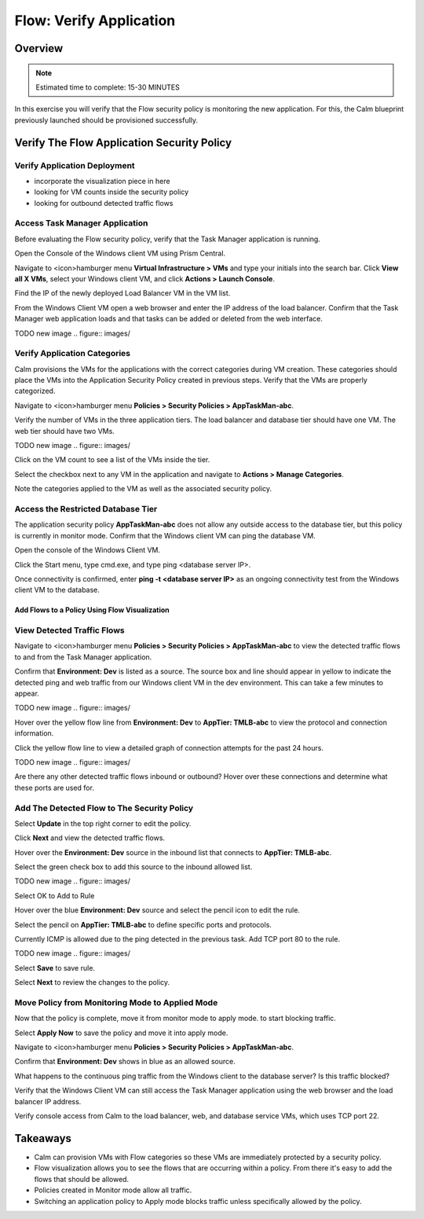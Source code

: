 .. _flow_verify_app:

----------------
Flow: Verify Application
----------------

Overview
++++++++

.. note::

  Estimated time to complete: 15-30 MINUTES

In this exercise you will verify that the Flow security policy is monitoring the new application. For this, the Calm blueprint previously launched should be provisioned successfully.


Verify The Flow Application Security Policy
++++++++++++++++++++++++++++++++++++++++++

Verify Application Deployment
-----------------------------------------
- incorporate the visualization piece in here
- looking for VM counts inside the security policy
- looking for outbound detected traffic flows

Access Task Manager Application
-----------------------------------------
Before evaluating the Flow security policy, verify that the Task Manager application is running.

Open the Console of the Windows client VM using Prism Central.

Navigate to <icon>hamburger menu **Virtual Infrastructure > VMs** and type your initials into the search bar. Click **View all X VMs**, select your Windows client VM, and click **Actions > Launch Console**.

Find the IP of the newly deployed Load Balancer VM in the VM list.

From the Windows Client VM open a web browser and enter the IP address of the load balancer. Confirm that the Task Manager web application loads and that tasks can be added or deleted from the web interface.

TODO new image
.. figure:: images/


Verify Application Categories
---------------------------------
Calm provisions the VMs for the applications with the correct categories during VM creation. These categories should place the VMs into the Application Security Policy created in previous steps. Verify that the VMs are properly categorized.

Navigate to <icon>hamburger menu **Policies > Security Policies > AppTaskMan-abc**.

Verify the number of VMs in the three application tiers. The load balancer and database tier should have one VM. The web tier should have two VMs.

TODO new image
.. figure:: images/

Click on the VM count to see a list of the VMs inside the tier. 

Select the checkbox next to any VM in the application and navigate to **Actions > Manage Categories**.

Note the categories applied to the VM as well as the associated security policy.


Access the Restricted Database Tier
-----------------------------------------
The application security policy **AppTaskMan-abc** does not allow any outside access to the database tier, but this policy is currently in monitor mode. Confirm that the Windows client VM can ping the database VM.

Open the console of the Windows Client VM.

Click the Start menu, type cmd.exe, and type ping <database server IP>.

Once connectivity is confirmed, enter **ping -t <database server IP>** as an ongoing connectivity test from the Windows client VM to the database.


Add Flows to a Policy Using Flow Visualization
..............................................

View Detected Traffic Flows
-----------------------------------------------------

Navigate to <icon>hamburger menu **Policies > Security Policies > AppTaskMan-abc** to view the detected traffic flows to and from the Task Manager application.

Confirm that **Environment: Dev** is listed as a source. The source box and line should appear in yellow to indicate the detected ping and web traffic from our Windows client VM in the dev environment. This can take a few minutes to appear.

TODO new image
.. figure:: images/

Hover over the yellow flow line from **Environment: Dev** to **AppTier: TMLB-abc** to view the protocol and connection information.

Click the yellow flow line to view a detailed graph of connection attempts for the past 24 hours.

TODO new image
.. figure:: images/

Are there any other detected traffic flows inbound or outbound? Hover over these connections and determine what these ports are used for.


Add The Detected Flow to The Security Policy
--------------------------------------------
Select **Update** in the top right corner to edit the policy.

Click **Next** and view the detected traffic flows.

Hover over the **Environment: Dev** source in the inbound list that connects to **AppTier: TMLB-abc**.

Select the green check box to add this source to the inbound allowed list.

TODO new image
.. figure:: images/

Select OK to Add to Rule

Hover over the blue **Environment: Dev** source and select the pencil icon to edit the rule.

Select the pencil on **AppTier: TMLB-abc** to define specific ports and protocols.

Currently ICMP is allowed due to the ping detected in the previous task. Add TCP port 80 to the rule.

TODO new image
.. figure:: images/

Select **Save** to save rule.

Select **Next** to review the changes to the policy.


Move Policy from **Monitoring** Mode to **Applied** Mode
------------------------------------------------------------
Now that the policy is complete, move it from monitor mode to apply mode. to start blocking traffic.

Select **Apply Now** to save the policy and move it into apply mode.

Navigate to <icon>hamburger menu **Policies > Security Policies > AppTaskMan-abc**.

Confirm that **Environment: Dev** shows in blue as an allowed source.

What happens to the continuous ping traffic from the Windows client to the database server? Is this traffic blocked?

Verify that the Windows Client VM can still access the Task Manager application using the web browser and the load balancer IP address.

Verify console access from Calm to the load balancer, web, and database service VMs, which uses TCP port 22.


Takeaways
+++++++++
- Calm can provision VMs with Flow categories so these VMs are immediately protected by a security policy.
- Flow visualization allows you to see the flows that are occurring within a policy. From there it's easy to add the flows that should be allowed.
- Policies created in Monitor mode allow all traffic.
- Switching an application policy to Apply mode blocks traffic unless specifically allowed by the policy.

